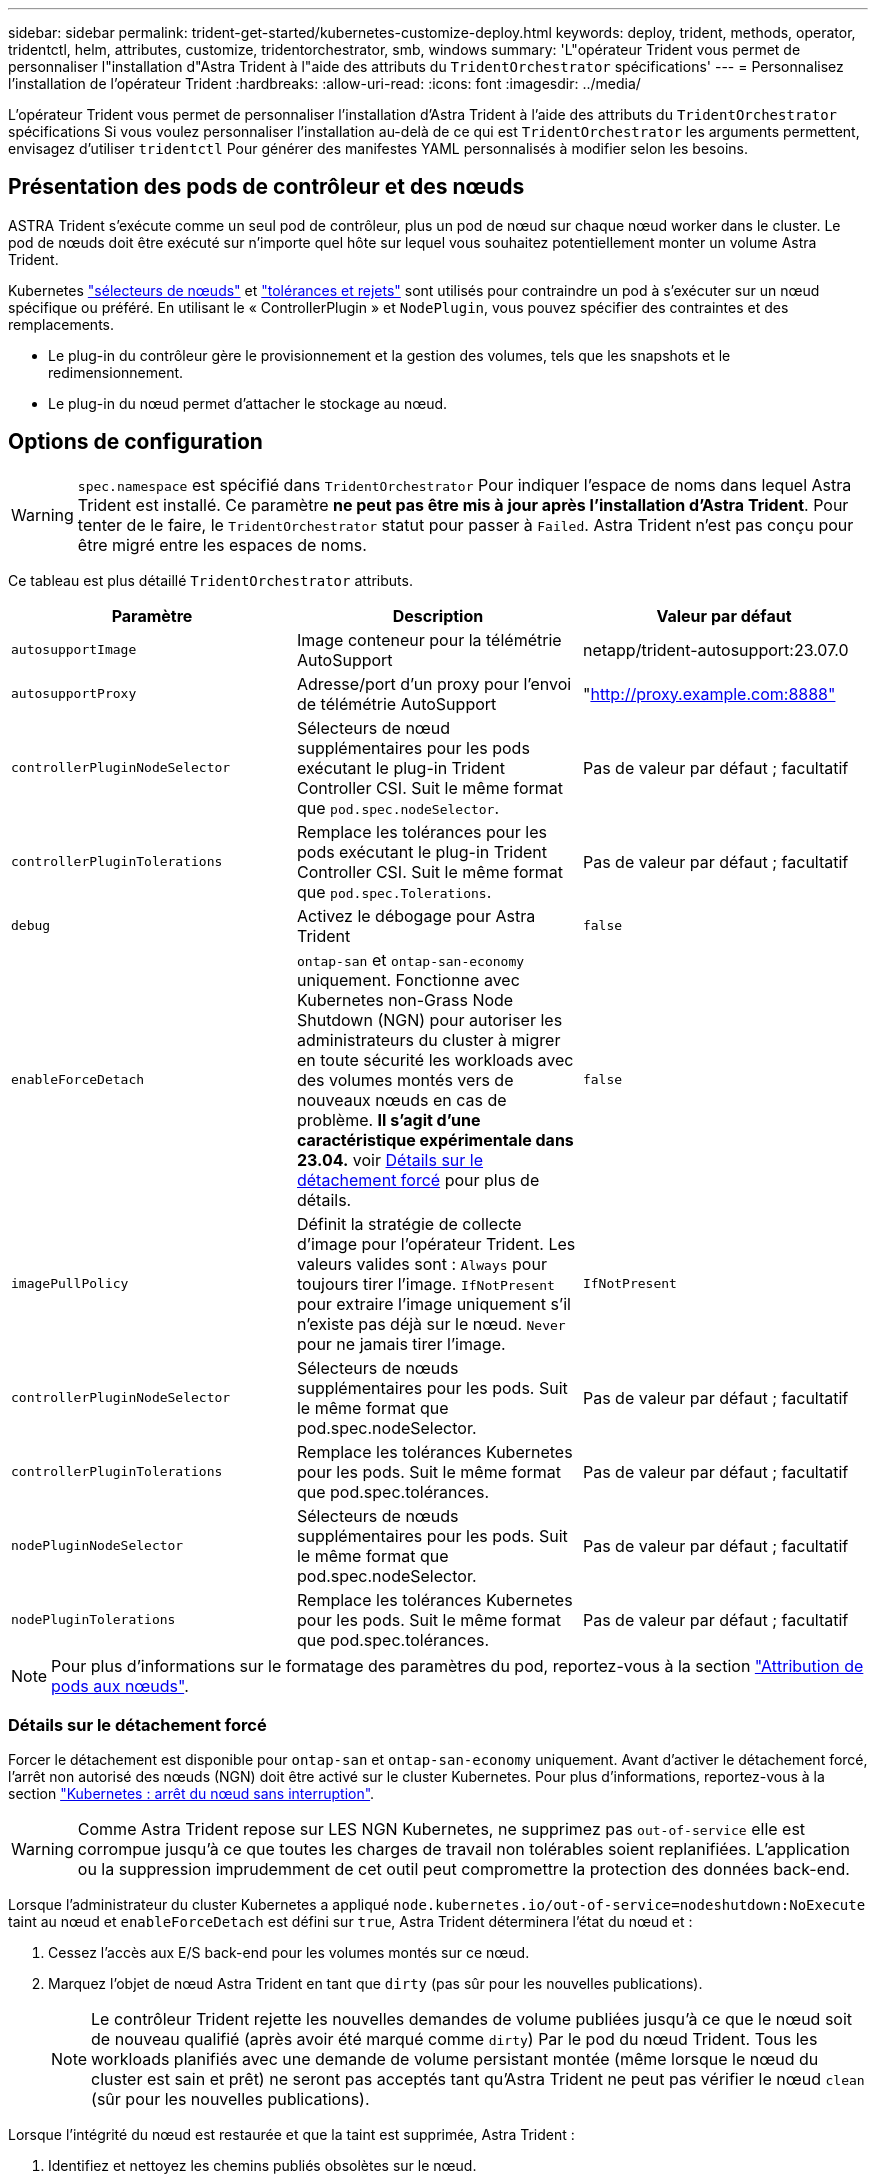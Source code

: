 ---
sidebar: sidebar 
permalink: trident-get-started/kubernetes-customize-deploy.html 
keywords: deploy, trident, methods, operator, tridentctl, helm, attributes, customize, tridentorchestrator, smb, windows 
summary: 'L"opérateur Trident vous permet de personnaliser l"installation d"Astra Trident à l"aide des attributs du `TridentOrchestrator` spécifications' 
---
= Personnalisez l'installation de l'opérateur Trident
:hardbreaks:
:allow-uri-read: 
:icons: font
:imagesdir: ../media/


[role="lead"]
L'opérateur Trident vous permet de personnaliser l'installation d'Astra Trident à l'aide des attributs du `TridentOrchestrator` spécifications Si vous voulez personnaliser l'installation au-delà de ce qui est `TridentOrchestrator` les arguments permettent, envisagez d'utiliser `tridentctl` Pour générer des manifestes YAML personnalisés à modifier selon les besoins.



== Présentation des pods de contrôleur et des nœuds

ASTRA Trident s'exécute comme un seul pod de contrôleur, plus un pod de nœud sur chaque nœud worker dans le cluster. Le pod de nœuds doit être exécuté sur n'importe quel hôte sur lequel vous souhaitez potentiellement monter un volume Astra Trident.

Kubernetes link:https://kubernetes.io/docs/concepts/scheduling-eviction/assign-pod-node/["sélecteurs de nœuds"^] et link:https://kubernetes.io/docs/concepts/scheduling-eviction/taint-and-toleration/["tolérances et rejets"^] sont utilisés pour contraindre un pod à s'exécuter sur un nœud spécifique ou préféré. En utilisant le « ControllerPlugin » et `NodePlugin`, vous pouvez spécifier des contraintes et des remplacements.

* Le plug-in du contrôleur gère le provisionnement et la gestion des volumes, tels que les snapshots et le redimensionnement.
* Le plug-in du nœud permet d'attacher le stockage au nœud.




== Options de configuration


WARNING: `spec.namespace` est spécifié dans `TridentOrchestrator` Pour indiquer l'espace de noms dans lequel Astra Trident est installé. Ce paramètre *ne peut pas être mis à jour après l'installation d'Astra Trident*. Pour tenter de le faire, le `TridentOrchestrator` statut pour passer à `Failed`. Astra Trident n'est pas conçu pour être migré entre les espaces de noms.

Ce tableau est plus détaillé `TridentOrchestrator` attributs.

[cols="3"]
|===
| Paramètre | Description | Valeur par défaut 


| `autosupportImage` | Image conteneur pour la télémétrie AutoSupport | netapp/trident-autosupport:23.07.0 


| `autosupportProxy` | Adresse/port d'un proxy pour l'envoi de télémétrie AutoSupport | "http://proxy.example.com:8888"[] 


| `controllerPluginNodeSelector` | Sélecteurs de nœud supplémentaires pour les pods exécutant le plug-in Trident Controller CSI. Suit le même format que `pod.spec.nodeSelector`. | Pas de valeur par défaut ; facultatif 


| `controllerPluginTolerations` | Remplace les tolérances pour les pods exécutant le plug-in Trident Controller CSI. Suit le même format que `pod.spec.Tolerations`. | Pas de valeur par défaut ; facultatif 


| `debug` | Activez le débogage pour Astra Trident | `false` 


| `enableForceDetach` | `ontap-san` et `ontap-san-economy` uniquement. Fonctionne avec Kubernetes non-Grass Node Shutdown (NGN) pour autoriser les administrateurs du cluster à migrer en toute sécurité les workloads avec des volumes montés vers de nouveaux nœuds en cas de problème. *Il s'agit d'une caractéristique expérimentale dans 23.04.* voir <<Détails sur le détachement forcé>> pour plus de détails. | `false` 


| `imagePullPolicy` | Définit la stratégie de collecte d'image pour l'opérateur Trident. Les valeurs valides sont :
`Always` pour toujours tirer l'image.
`IfNotPresent` pour extraire l'image uniquement s'il n'existe pas déjà sur le nœud.
`Never` pour ne jamais tirer l'image. | `IfNotPresent` 


| `controllerPluginNodeSelector` | Sélecteurs de nœuds supplémentaires pour les pods. Suit le même format que pod.spec.nodeSelector. | Pas de valeur par défaut ; facultatif 


| `controllerPluginTolerations` | Remplace les tolérances Kubernetes pour les pods. Suit le même format que pod.spec.tolérances. | Pas de valeur par défaut ; facultatif 


| `nodePluginNodeSelector` | Sélecteurs de nœuds supplémentaires pour les pods. Suit le même format que pod.spec.nodeSelector. | Pas de valeur par défaut ; facultatif 


| `nodePluginTolerations` | Remplace les tolérances Kubernetes pour les pods. Suit le même format que pod.spec.tolérances. | Pas de valeur par défaut ; facultatif 
|===

NOTE: Pour plus d'informations sur le formatage des paramètres du pod, reportez-vous à la section link:https://kubernetes.io/docs/concepts/scheduling-eviction/assign-pod-node/["Attribution de pods aux nœuds"^].



=== Détails sur le détachement forcé

Forcer le détachement est disponible pour `ontap-san` et `ontap-san-economy` uniquement. Avant d'activer le détachement forcé, l'arrêt non autorisé des nœuds (NGN) doit être activé sur le cluster Kubernetes. Pour plus d'informations, reportez-vous à la section link:https://kubernetes.io/docs/concepts/architecture/nodes/#non-graceful-node-shutdown["Kubernetes : arrêt du nœud sans interruption"^].


WARNING: Comme Astra Trident repose sur LES NGN Kubernetes, ne supprimez pas `out-of-service` elle est corrompue jusqu'à ce que toutes les charges de travail non tolérables soient replanifiées. L'application ou la suppression imprudemment de cet outil peut compromettre la protection des données back-end.

Lorsque l'administrateur du cluster Kubernetes a appliqué `node.kubernetes.io/out-of-service=nodeshutdown:NoExecute` taint au nœud et `enableForceDetach` est défini sur `true`, Astra Trident déterminera l'état du nœud et :

. Cessez l'accès aux E/S back-end pour les volumes montés sur ce nœud.
. Marquez l'objet de nœud Astra Trident en tant que `dirty` (pas sûr pour les nouvelles publications).
+

NOTE: Le contrôleur Trident rejette les nouvelles demandes de volume publiées jusqu'à ce que le nœud soit de nouveau qualifié (après avoir été marqué comme `dirty`) Par le pod du nœud Trident. Tous les workloads planifiés avec une demande de volume persistant montée (même lorsque le nœud du cluster est sain et prêt) ne seront pas acceptés tant qu'Astra Trident ne peut pas vérifier le nœud `clean` (sûr pour les nouvelles publications).



Lorsque l'intégrité du nœud est restaurée et que la taint est supprimée, Astra Trident :

. Identifiez et nettoyez les chemins publiés obsolètes sur le nœud.
. Si le nœud est dans un `cleanable` state (le taint hors service a été supprimé et le nœud est dans `Ready` État). Tous les chemins obsolètes et publiés sont propres. Astra Trident reprépare le nœud en tant que `clean` et autoriser les nouveaux volumes publiés sur le nœud.




== Exemples de configurations

Vous pouvez utiliser les attributs mentionnés ci-dessus lors de la définition `TridentOrchestrator` pour personnaliser votre installation.

.Exemple 1 : configuration personnalisée de base
[%collapsible%open]
====
Voici un exemple de configuration personnalisée de base.

[listing]
----
cat deploy/crds/tridentorchestrator_cr_imagepullsecrets.yaml
apiVersion: trident.netapp.io/v1
kind: TridentOrchestrator
metadata:
  name: trident
spec:
  debug: true
  namespace: trident
  imagePullSecrets:
  - thisisasecret
----
====
.Exemple 2 : déploiement avec des sélecteurs de nœuds
[%collapsible%open]
====
Cet exemple illustre le déploiement de Trident avec des sélecteurs de nœud :

[listing]
----
apiVersion: trident.netapp.io/v1
kind: TridentOrchestrator
metadata:
  name: trident
spec:
  debug: true
  namespace: trident
  controllerPluginNodeSelector:
    nodetype: master
  nodePluginNodeSelector:
    storage: netapp
----
====
.Exemple 3 : déploiement sur des nœuds de travail Windows
[%collapsible%open]
====
Cet exemple illustre le déploiement sur un nœud de travail Windows.

[listing]
----
cat deploy/crds/tridentorchestrator_cr.yaml
apiVersion: trident.netapp.io/v1
kind: TridentOrchestrator
metadata:
  name: trident
spec:
  debug: true
  namespace: trident
  windows: true
----
====